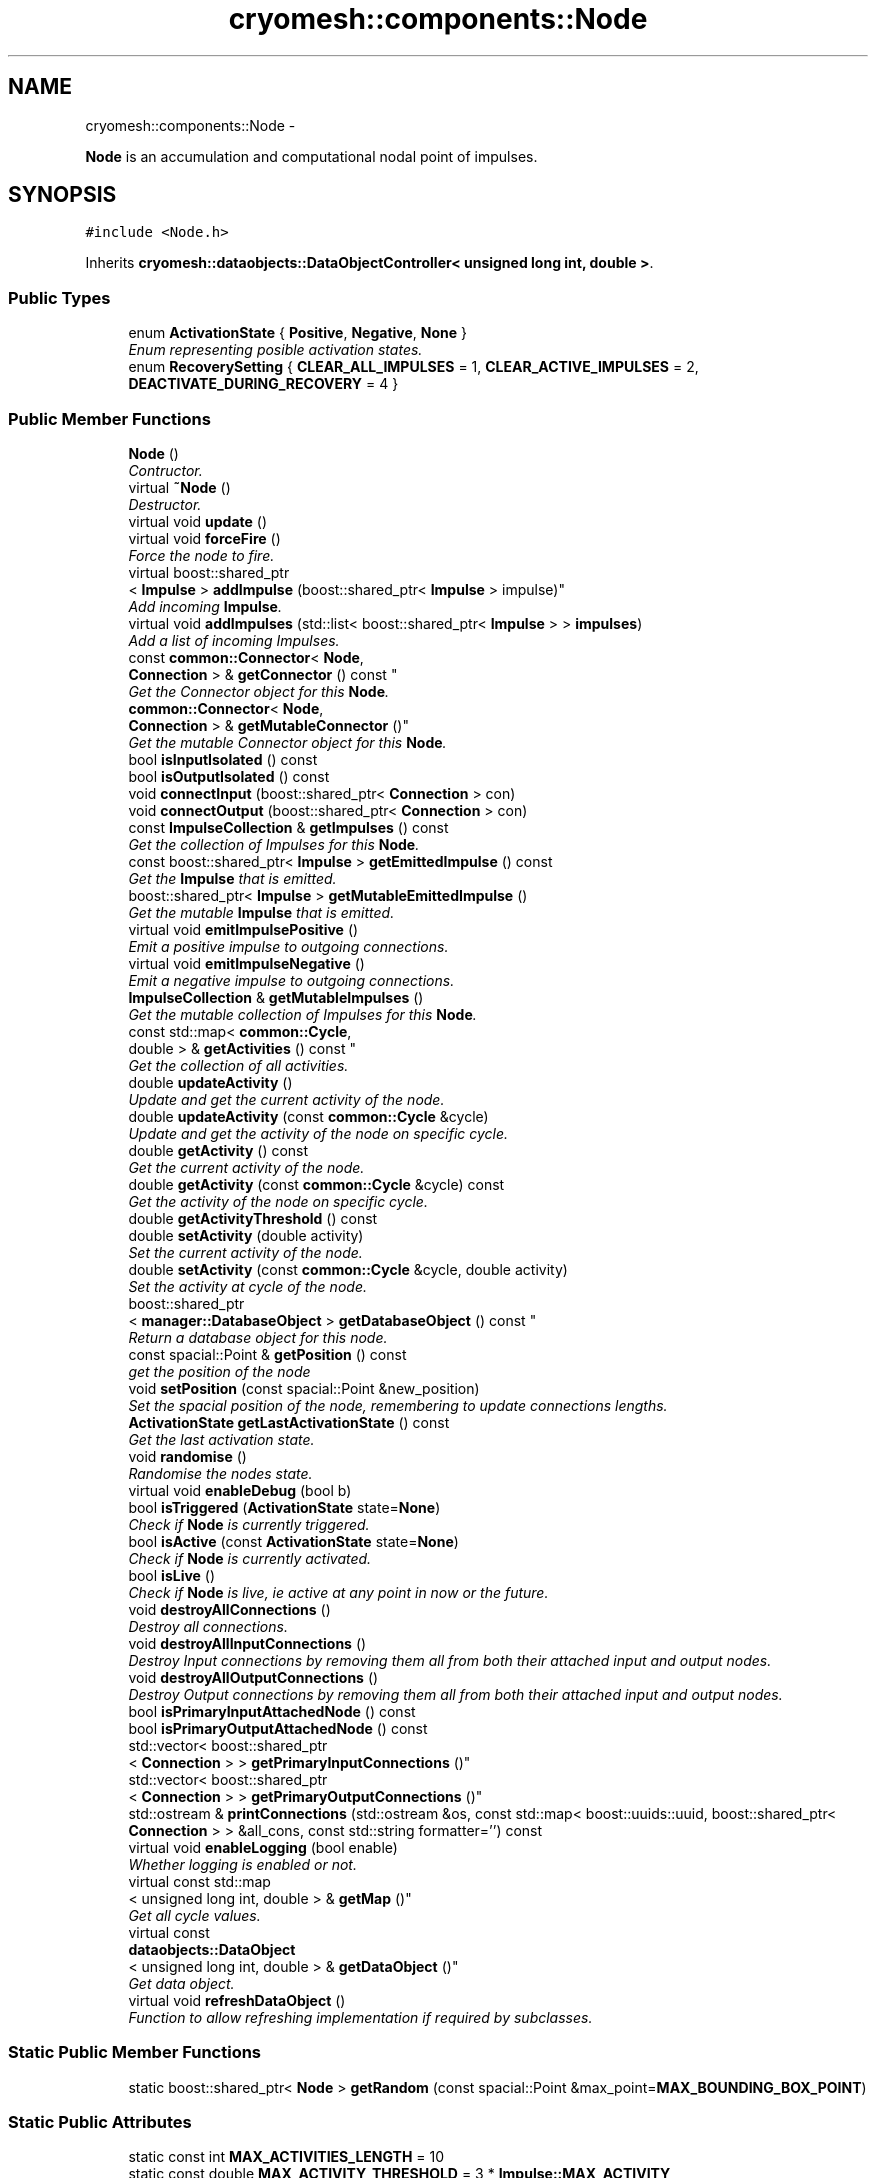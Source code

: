 .TH "cryomesh::components::Node" 3 "Tue Mar 6 2012" "cryomesh" \" -*- nroff -*-
.ad l
.nh
.SH NAME
cryomesh::components::Node \- 
.PP
\fBNode\fP is an accumulation and computational nodal point of impulses\&.  

.SH SYNOPSIS
.br
.PP
.PP
\fC#include <Node\&.h>\fP
.PP
Inherits \fBcryomesh::dataobjects::DataObjectController< unsigned long int, double >\fP\&.
.SS "Public Types"

.in +1c
.ti -1c
.RI "enum \fBActivationState\fP { \fBPositive\fP, \fBNegative\fP, \fBNone\fP }"
.br
.RI "\fIEnum representing posible activation states\&. \fP"
.ti -1c
.RI "enum \fBRecoverySetting\fP { \fBCLEAR_ALL_IMPULSES\fP =  1, \fBCLEAR_ACTIVE_IMPULSES\fP =  2, \fBDEACTIVATE_DURING_RECOVERY\fP =  4 }"
.br
.in -1c
.SS "Public Member Functions"

.in +1c
.ti -1c
.RI "\fBNode\fP ()"
.br
.RI "\fIContructor\&. \fP"
.ti -1c
.RI "virtual \fB~Node\fP ()"
.br
.RI "\fIDestructor\&. \fP"
.ti -1c
.RI "virtual void \fBupdate\fP ()"
.br
.ti -1c
.RI "virtual void \fBforceFire\fP ()"
.br
.RI "\fIForce the node to fire\&. \fP"
.ti -1c
.RI "virtual boost::shared_ptr
.br
< \fBImpulse\fP > \fBaddImpulse\fP (boost::shared_ptr< \fBImpulse\fP > impulse)"
.br
.RI "\fIAdd incoming \fBImpulse\fP\&. \fP"
.ti -1c
.RI "virtual void \fBaddImpulses\fP (std::list< boost::shared_ptr< \fBImpulse\fP > > \fBimpulses\fP)"
.br
.RI "\fIAdd a list of incoming Impulses\&. \fP"
.ti -1c
.RI "const \fBcommon::Connector\fP< \fBNode\fP, 
.br
\fBConnection\fP > & \fBgetConnector\fP () const "
.br
.RI "\fIGet the Connector object for this \fBNode\fP\&. \fP"
.ti -1c
.RI "\fBcommon::Connector\fP< \fBNode\fP, 
.br
\fBConnection\fP > & \fBgetMutableConnector\fP ()"
.br
.RI "\fIGet the mutable Connector object for this \fBNode\fP\&. \fP"
.ti -1c
.RI "bool \fBisInputIsolated\fP () const "
.br
.ti -1c
.RI "bool \fBisOutputIsolated\fP () const "
.br
.ti -1c
.RI "void \fBconnectInput\fP (boost::shared_ptr< \fBConnection\fP > con)"
.br
.ti -1c
.RI "void \fBconnectOutput\fP (boost::shared_ptr< \fBConnection\fP > con)"
.br
.ti -1c
.RI "const \fBImpulseCollection\fP & \fBgetImpulses\fP () const "
.br
.RI "\fIGet the collection of Impulses for this \fBNode\fP\&. \fP"
.ti -1c
.RI "const boost::shared_ptr< \fBImpulse\fP > \fBgetEmittedImpulse\fP () const "
.br
.RI "\fIGet the \fBImpulse\fP that is emitted\&. \fP"
.ti -1c
.RI "boost::shared_ptr< \fBImpulse\fP > \fBgetMutableEmittedImpulse\fP ()"
.br
.RI "\fIGet the mutable \fBImpulse\fP that is emitted\&. \fP"
.ti -1c
.RI "virtual void \fBemitImpulsePositive\fP ()"
.br
.RI "\fIEmit a positive impulse to outgoing connections\&. \fP"
.ti -1c
.RI "virtual void \fBemitImpulseNegative\fP ()"
.br
.RI "\fIEmit a negative impulse to outgoing connections\&. \fP"
.ti -1c
.RI "\fBImpulseCollection\fP & \fBgetMutableImpulses\fP ()"
.br
.RI "\fIGet the mutable collection of Impulses for this \fBNode\fP\&. \fP"
.ti -1c
.RI "const std::map< \fBcommon::Cycle\fP, 
.br
double > & \fBgetActivities\fP () const "
.br
.RI "\fIGet the collection of all activities\&. \fP"
.ti -1c
.RI "double \fBupdateActivity\fP ()"
.br
.RI "\fIUpdate and get the current activity of the node\&. \fP"
.ti -1c
.RI "double \fBupdateActivity\fP (const \fBcommon::Cycle\fP &cycle)"
.br
.RI "\fIUpdate and get the activity of the node on specific cycle\&. \fP"
.ti -1c
.RI "double \fBgetActivity\fP () const "
.br
.RI "\fIGet the current activity of the node\&. \fP"
.ti -1c
.RI "double \fBgetActivity\fP (const \fBcommon::Cycle\fP &cycle) const "
.br
.RI "\fIGet the activity of the node on specific cycle\&. \fP"
.ti -1c
.RI "double \fBgetActivityThreshold\fP () const "
.br
.ti -1c
.RI "double \fBsetActivity\fP (double activity)"
.br
.RI "\fISet the current activity of the node\&. \fP"
.ti -1c
.RI "double \fBsetActivity\fP (const \fBcommon::Cycle\fP &cycle, double activity)"
.br
.RI "\fISet the activity at cycle of the node\&. \fP"
.ti -1c
.RI "boost::shared_ptr
.br
< \fBmanager::DatabaseObject\fP > \fBgetDatabaseObject\fP () const "
.br
.RI "\fIReturn a database object for this node\&. \fP"
.ti -1c
.RI "const spacial::Point & \fBgetPosition\fP () const "
.br
.RI "\fIget the position of the node \fP"
.ti -1c
.RI "void \fBsetPosition\fP (const spacial::Point &new_position)"
.br
.RI "\fISet the spacial position of the node, remembering to update connections lengths\&. \fP"
.ti -1c
.RI "\fBActivationState\fP \fBgetLastActivationState\fP () const "
.br
.RI "\fIGet the last activation state\&. \fP"
.ti -1c
.RI "void \fBrandomise\fP ()"
.br
.RI "\fIRandomise the nodes state\&. \fP"
.ti -1c
.RI "virtual void \fBenableDebug\fP (bool b)"
.br
.ti -1c
.RI "bool \fBisTriggered\fP (\fBActivationState\fP state=\fBNone\fP)"
.br
.RI "\fICheck if \fBNode\fP is currently triggered\&. \fP"
.ti -1c
.RI "bool \fBisActive\fP (const \fBActivationState\fP state=\fBNone\fP)"
.br
.RI "\fICheck if \fBNode\fP is currently activated\&. \fP"
.ti -1c
.RI "bool \fBisLive\fP ()"
.br
.RI "\fICheck if \fBNode\fP is live, ie active at any point in now or the future\&. \fP"
.ti -1c
.RI "void \fBdestroyAllConnections\fP ()"
.br
.RI "\fIDestroy all connections\&. \fP"
.ti -1c
.RI "void \fBdestroyAllInputConnections\fP ()"
.br
.RI "\fIDestroy Input connections by removing them all from both their attached input and output nodes\&. \fP"
.ti -1c
.RI "void \fBdestroyAllOutputConnections\fP ()"
.br
.RI "\fIDestroy Output connections by removing them all from both their attached input and output nodes\&. \fP"
.ti -1c
.RI "bool \fBisPrimaryInputAttachedNode\fP () const "
.br
.ti -1c
.RI "bool \fBisPrimaryOutputAttachedNode\fP () const "
.br
.ti -1c
.RI "std::vector< boost::shared_ptr
.br
< \fBConnection\fP > > \fBgetPrimaryInputConnections\fP ()"
.br
.ti -1c
.RI "std::vector< boost::shared_ptr
.br
< \fBConnection\fP > > \fBgetPrimaryOutputConnections\fP ()"
.br
.ti -1c
.RI "std::ostream & \fBprintConnections\fP (std::ostream &os, const std::map< boost::uuids::uuid, boost::shared_ptr< \fBConnection\fP > > &all_cons, const std::string formatter='') const "
.br
.ti -1c
.RI "virtual void \fBenableLogging\fP (bool enable)"
.br
.RI "\fIWhether logging is enabled or not\&. \fP"
.ti -1c
.RI "virtual const std::map
.br
< unsigned long int, double > & \fBgetMap\fP ()"
.br
.RI "\fIGet all cycle values\&. \fP"
.ti -1c
.RI "virtual const 
.br
\fBdataobjects::DataObject\fP
.br
< unsigned long int, double > & \fBgetDataObject\fP ()"
.br
.RI "\fIGet data object\&. \fP"
.ti -1c
.RI "virtual void \fBrefreshDataObject\fP ()"
.br
.RI "\fIFunction to allow refreshing implementation if required by subclasses\&. \fP"
.in -1c
.SS "Static Public Member Functions"

.in +1c
.ti -1c
.RI "static boost::shared_ptr< \fBNode\fP > \fBgetRandom\fP (const spacial::Point &max_point=\fBMAX_BOUNDING_BOX_POINT\fP)"
.br
.in -1c
.SS "Static Public Attributes"

.in +1c
.ti -1c
.RI "static const int \fBMAX_ACTIVITIES_LENGTH\fP = 10"
.br
.ti -1c
.RI "static const double \fBMAX_ACTIVITY_THRESHOLD\fP = 3 * \fBImpulse::MAX_ACTIVITY\fP"
.br
.ti -1c
.RI "static const double \fBMIN_ACTIVITY_THRESHOLD\fP = 1 * \fBImpulse::MAX_ACTIVITY\fP"
.br
.ti -1c
.RI "static const spacial::Point \fBMAX_BOUNDING_BOX_POINT\fP = spacial::Point(100, 100, 100)"
.br
.in -1c
.SS "Protected Member Functions"

.in +1c
.ti -1c
.RI "virtual \fBNode::ActivationState\fP \fBcheckActivationState\fP ()"
.br
.RI "\fICheck level of impulses and decide whether to activate the node\&. \fP"
.ti -1c
.RI "virtual \fBNode::ActivationState\fP \fBcheckFire\fP ()"
.br
.RI "\fICheck if the object is ready to fire off an impulse and carry it out\&. \fP"
.ti -1c
.RI "virtual void \fBupdateImpulses\fP ()"
.br
.RI "\fIUpdate the collection of impulses by one cycle\&. \fP"
.ti -1c
.RI "virtual void \fBemitImpulse\fP (bool positive)"
.br
.RI "\fIEmit an impulse to outgoing connections\&. \fP"
.ti -1c
.RI "virtual double \fBaddActivity\fP (\fBcommon::Cycle\fP, double activity)"
.br
.RI "\fIAdd an activity to the list of activities\&. \fP"
.ti -1c
.RI "virtual void \fBupdatePosition\fP ()"
.br
.RI "\fIRecalculate state of node and connections based on current position\&. \fP"
.ti -1c
.RI "virtual void \fBenterRecovery\fP (const int recovery_settings=\fBCLEAR_ALL_IMPULSES\fP)"
.br
.in -1c
.SS "Protected Attributes"

.in +1c
.ti -1c
.RI "\fBdataobjects::DataObject\fP
.br
< unsigned long int, double > \fBdataObject\fP"
.br
.in -1c
.SS "Private Attributes"

.in +1c
.ti -1c
.RI "double \fBactivityThreshold\fP"
.br
.ti -1c
.RI "boost::shared_ptr
.br
< \fBcommon::Connector\fP< \fBNode\fP, 
.br
\fBConnection\fP > > \fBconnector\fP"
.br
.ti -1c
.RI "\fBImpulseCollection\fP \fBimpulses\fP"
.br
.ti -1c
.RI "boost::shared_ptr< \fBImpulse\fP > \fBemittedImpulse\fP"
.br
.ti -1c
.RI "\fBdataobjects::DataObject\fP
.br
< \fBcommon::Cycle\fP, double > \fBactivities\fP"
.br
.ti -1c
.RI "spacial::Point \fBposition\fP"
.br
.ti -1c
.RI "\fBActivationState\fP \fBlastActivationState\fP"
.br
.in -1c
.SS "Friends"

.in +1c
.ti -1c
.RI "std::ostream & \fBoperator<<\fP (std::ostream &os, const \fBNode\fP &obj)"
.br
.RI "\fITo stream operator\&. \fP"
.in -1c
.SH "Detailed Description"
.PP 
\fBNode\fP is an accumulation and computational nodal point of impulses\&. 

A \fBNode\fP represents the end point of one or many connections\&. Here, Impulses are accumulated and new Impulses generated depending on some determining criteria 
.PP
Definition at line 38 of file Node\&.h\&.
.SH "Member Enumeration Documentation"
.PP 
.SS "enum \fBcryomesh::components::Node::ActivationState\fP"
.PP
Enum representing posible activation states\&. Last activation state\&. 
.PP
\fBEnumerator: \fP
.in +1c
.TP
\fB\fIPositive \fP\fP
.TP
\fB\fINegative \fP\fP
.TP
\fB\fINone \fP\fP

.PP
Definition at line 45 of file Node\&.h\&.
.SS "enum \fBcryomesh::components::Node::RecoverySetting\fP"
.PP
\fBEnumerator: \fP
.in +1c
.TP
\fB\fICLEAR_ALL_IMPULSES \fP\fP
.TP
\fB\fICLEAR_ACTIVE_IMPULSES \fP\fP
.TP
\fB\fIDEACTIVATE_DURING_RECOVERY \fP\fP

.PP
Definition at line 49 of file Node\&.h\&.
.SH "Constructor & Destructor Documentation"
.PP 
.SS "\fBcryomesh::components::Node::Node\fP ()"
.PP
Contructor\&. Contructor for \fBNode\fP 
.PP
Definition at line 37 of file Node\&.cpp\&.
.PP
References activities, connector, emittedImpulse, MAX_ACTIVITIES_LENGTH, and cryomesh::dataobjects::DataObject< U, T >::setDatasetMaximumSize()\&.
.SS "\fBcryomesh::components::Node::~Node\fP ()\fC [virtual]\fP"
.PP
Destructor\&. Destructor for \fBNode\fP 
.PP
Definition at line 46 of file Node\&.cpp\&.
.SH "Member Function Documentation"
.PP 
.SS "double \fBcryomesh::components::Node::addActivity\fP (\fBcommon::Cycle\fPcycle, doubleactivity)\fC [protected, virtual]\fP"
.PP
Add an activity to the list of activities\&. \fBParameters:\fP
.RS 4
\fICycle\fP cycle The cycle this activity is on 
.br
\fIdouble\fP activity The activity to add
.RE
.PP
\fBReturns:\fP
.RS 4
The current activity 
.RE
.PP

.PP
Definition at line 291 of file Node\&.cpp\&.
.PP
References activities, and cryomesh::dataobjects::DataObject< U, T >::insert()\&.
.PP
Referenced by setActivity()\&.
.SS "boost::shared_ptr< \fBImpulse\fP > \fBcryomesh::components::Node::addImpulse\fP (boost::shared_ptr< \fBImpulse\fP >impulse)\fC [virtual]\fP"
.PP
Add incoming \fBImpulse\fP\&. \fBParameters:\fP
.RS 4
\fIboost::shared_ptr<Impulse>\fP impulse The \fBImpulse\fP to add 
.RE
.PP
\fBReturns:\fP
.RS 4
boost::shared_ptr<Impulse> The impulse added, null if none added 
.RE
.PP

.PP
Definition at line 141 of file Node\&.cpp\&.
.PP
References getMutableImpulses(), and cryomesh::common::TimeKeeper::getTimeKeeper()\&.
.PP
Referenced by addImpulses(), and forceFire()\&.
.SS "void \fBcryomesh::components::Node::addImpulses\fP (std::list< boost::shared_ptr< \fBImpulse\fP > >impulses)\fC [virtual]\fP"
.PP
Add a list of incoming Impulses\&. \fBParameters:\fP
.RS 4
\fIstd::list<boost::shared_ptr<Impulse>\fP > impulses The Impulses to add 
.RE
.PP

.PP
Definition at line 151 of file Node\&.cpp\&.
.PP
References addImpulse(), getImpulses(), and impulses\&.
.SS "\fBNode::ActivationState\fP \fBcryomesh::components::Node::checkActivationState\fP ()\fC [protected, virtual]\fP"
.PP
Check level of impulses and decide whether to activate the node\&. \fBReturns:\fP
.RS 4
\fBNode::ActivationState\fP Positive if activity is over threshold, negative if under -threshold, None otherwise 
.RE
.PP

.PP
Definition at line 173 of file Node\&.cpp\&.
.PP
References getActivityThreshold(), Negative, None, Positive, and updateActivity()\&.
.PP
Referenced by checkFire()\&.
.SS "\fBNode::ActivationState\fP \fBcryomesh::components::Node::checkFire\fP ()\fC [protected, virtual]\fP"
.PP
Check if the object is ready to fire off an impulse and carry it out\&. \fBReturns:\fP
.RS 4
ActivationState Return the action that was taken 
.RE
.PP

.PP
Definition at line 92 of file Node\&.cpp\&.
.PP
References checkActivationState(), emitImpulseNegative(), emitImpulsePositive(), enterRecovery(), Negative, and Positive\&.
.PP
Referenced by update()\&.
.SS "void \fBcryomesh::components::Node::connectInput\fP (boost::shared_ptr< \fBConnection\fP >con)"
.PP
Definition at line 469 of file Node\&.cpp\&.
.PP
References getMutableConnector()\&.
.SS "void \fBcryomesh::components::Node::connectOutput\fP (boost::shared_ptr< \fBConnection\fP >con)"
.PP
Definition at line 472 of file Node\&.cpp\&.
.PP
References getMutableConnector()\&.
.SS "void \fBcryomesh::components::Node::destroyAllConnections\fP ()"
.PP
Destroy all connections\&. 
.PP
Definition at line 476 of file Node\&.cpp\&.
.PP
References destroyAllInputConnections(), and destroyAllOutputConnections()\&.
.SS "void \fBcryomesh::components::Node::destroyAllInputConnections\fP ()"
.PP
Destroy Input connections by removing them all from both their attached input and output nodes\&. 
.PP
Definition at line 481 of file Node\&.cpp\&.
.PP
References getMutableConnector()\&.
.PP
Referenced by destroyAllConnections()\&.
.SS "void \fBcryomesh::components::Node::destroyAllOutputConnections\fP ()"
.PP
Destroy Output connections by removing them all from both their attached input and output nodes\&. 
.PP
Definition at line 498 of file Node\&.cpp\&.
.PP
References getMutableConnector()\&.
.PP
Referenced by destroyAllConnections()\&.
.SS "void \fBcryomesh::components::Node::emitImpulse\fP (boolpositive)\fC [protected, virtual]\fP"
.PP
Emit an impulse to outgoing connections\&. \fBParameters:\fP
.RS 4
\fIbool\fP positive Is the impulse to be emitted positive or negative 
.RE
.PP

.PP
Definition at line 199 of file Node\&.cpp\&.
.PP
References cryomesh::components::Connection::add(), getEmittedImpulse(), cryomesh::components::Connection::getImpulses(), getMutableConnector(), and getMutableEmittedImpulse()\&.
.PP
Referenced by emitImpulseNegative(), and emitImpulsePositive()\&.
.SS "void \fBcryomesh::components::Node::emitImpulseNegative\fP ()\fC [virtual]\fP"
.PP
Emit a negative impulse to outgoing connections\&. 
.PP
Definition at line 195 of file Node\&.cpp\&.
.PP
References emitImpulse()\&.
.PP
Referenced by checkFire()\&.
.SS "void \fBcryomesh::components::Node::emitImpulsePositive\fP ()\fC [virtual]\fP"
.PP
Emit a positive impulse to outgoing connections\&. 
.PP
Definition at line 191 of file Node\&.cpp\&.
.PP
References emitImpulse()\&.
.PP
Referenced by checkFire()\&.
.SS "void \fBcryomesh::components::Node::enableDebug\fP (boolb)\fC [virtual]\fP"
.PP
Definition at line 545 of file Node\&.cpp\&.
.SS "virtual void \fBcryomesh::dataobjects::DataObjectController\fP< unsigned long int , double  >::\fBenableLogging\fP (boolenable)\fC [inline, virtual, inherited]\fP"
.PP
Whether logging is enabled or not\&. \fBParameters:\fP
.RS 4
\fIbool\fP enable True to enable logging, false otherwise 
.RE
.PP

.PP
Definition at line 47 of file DataObjectController\&.h\&.
.PP
References cryomesh::dataobjects::DataObjectController< U, T >::dataObject\&.
.SS "void \fBcryomesh::components::Node::enterRecovery\fP (const intrecovery_settings = \fC\fBCLEAR_ALL_IMPULSES\fP\fP)\fC [protected, virtual]\fP"
.PP
Definition at line 115 of file Node\&.cpp\&.
.PP
References CLEAR_ACTIVE_IMPULSES, CLEAR_ALL_IMPULSES, cryomesh::components::ImpulseCollection::clearActiveImpulses(), cryomesh::common::TimeKeeper::getTimeKeeper(), and impulses\&.
.PP
Referenced by checkFire()\&.
.SS "void \fBcryomesh::components::Node::forceFire\fP ()\fC [virtual]\fP"
.PP
Force the node to fire\&. 
.PP
Definition at line 80 of file Node\&.cpp\&.
.PP
References addImpulse(), and cryomesh::components::Impulse::getTriggerImpulse()\&.
.SS "const std::map< \fBcommon::Cycle\fP, double > & \fBcryomesh::components::Node::getActivities\fP () const"
.PP
Get the collection of all activities\&. \fBReturns:\fP
.RS 4
std::list<double> & List of activities 
.RE
.PP

.PP
Definition at line 259 of file Node\&.cpp\&.
.PP
References activities, and cryomesh::dataobjects::DataObject< U, T >::getMap()\&.
.PP
Referenced by update()\&.
.SS "double \fBcryomesh::components::Node::getActivity\fP () const"
.PP
Get the current activity of the node\&. \fBReturns:\fP
.RS 4
double The current activity 
.RE
.PP

.PP
Definition at line 263 of file Node\&.cpp\&.
.PP
References cryomesh::common::TimeKeeper::getTimeKeeper()\&.
.PP
Referenced by getDatabaseObject(), isActive(), cryomesh::structures::Mesh::update(), updateActivity(), and cryomesh::structures::Mesh::warp()\&.
.SS "double \fBcryomesh::components::Node::getActivity\fP (const \fBcommon::Cycle\fP &cycle) const"
.PP
Get the activity of the node on specific cycle\&. \fBReturns:\fP
.RS 4
double The current activity 
.RE
.PP

.PP
Definition at line 267 of file Node\&.cpp\&.
.PP
References cryomesh::components::ImpulseCollection::getActivity(), and getImpulses()\&.
.SS "double \fBcryomesh::components::Node::getActivityThreshold\fP () const"
.PP
Definition at line 271 of file Node\&.cpp\&.
.PP
References activityThreshold\&.
.PP
Referenced by checkActivationState(), and cryomesh::components::operator<<()\&.
.SS "const \fBcommon::Connector\fP< \fBNode\fP, \fBConnection\fP > & \fBcryomesh::components::Node::getConnector\fP () const"
.PP
Get the Connector object for this \fBNode\fP\&. \fBReturns:\fP
.RS 4
const common::Connector<Node, Connection> & The Connector for this object 
.RE
.PP

.PP
Definition at line 84 of file Node\&.cpp\&.
.PP
References connector\&.
.PP
Referenced by getPrimaryInputConnections(), getPrimaryOutputConnections(), isInputIsolated(), isOutputIsolated(), isPrimaryInputAttachedNode(), isPrimaryOutputAttachedNode(), and cryomesh::components::operator<<()\&.
.SS "boost::shared_ptr< \fBmanager::DatabaseObject\fP > \fBcryomesh::components::Node::getDatabaseObject\fP () const"
.PP
Return a database object for this node\&. \fBReturns:\fP
.RS 4
DatabaseObject 
.RE
.PP

.PP
Definition at line 296 of file Node\&.cpp\&.
.PP
References getActivity(), cryomesh::common::TimeKeeper::getCycle(), getPosition(), cryomesh::common::TimeKeeper::getTimeKeeper(), and cryomesh::common::Cycle::toULInt()\&.
.SS "virtual const \fBdataobjects::DataObject\fP<unsigned long int , double >& \fBcryomesh::dataobjects::DataObjectController\fP< unsigned long int , double  >::\fBgetDataObject\fP ()\fC [inline, virtual, inherited]\fP"
.PP
Get data object\&. \fBReturns:\fP
.RS 4
dataobjects::DataObject<U,T> & The data object 
.RE
.PP

.PP
Definition at line 68 of file DataObjectController\&.h\&.
.PP
References cryomesh::dataobjects::DataObjectController< U, T >::dataObject, and cryomesh::dataobjects::DataObjectController< U, T >::refreshDataObject()\&.
.SS "const boost::shared_ptr< \fBImpulse\fP > \fBcryomesh::components::Node::getEmittedImpulse\fP () const"
.PP
Get the \fBImpulse\fP that is emitted\&. \fBReturns:\fP
.RS 4
const boost::shared_ptr< Impulse > The emitted \fBImpulse\fP 
.RE
.PP

.PP
Definition at line 247 of file Node\&.cpp\&.
.PP
References emittedImpulse\&.
.PP
Referenced by emitImpulse()\&.
.SS "const \fBImpulseCollection\fP & \fBcryomesh::components::Node::getImpulses\fP () const"
.PP
Get the collection of Impulses for this \fBNode\fP\&. \fBReturns:\fP
.RS 4
const \fBImpulseCollection\fP & The collection of Impulses for this \fBNode\fP 
.RE
.PP

.PP
Definition at line 243 of file Node\&.cpp\&.
.PP
References impulses\&.
.PP
Referenced by addImpulses(), getActivity(), isLive(), cryomesh::components::operator<<(), and updateActivity()\&.
.SS "\fBNode::ActivationState\fP \fBcryomesh::components::Node::getLastActivationState\fP () const"
.PP
Get the last activation state\&. \fBReturns:\fP
.RS 4
ActivationState Return the last activation state 
.RE
.PP

.PP
Definition at line 314 of file Node\&.cpp\&.
.PP
References lastActivationState\&.
.PP
Referenced by isTriggered()\&.
.SS "virtual const std::map<unsigned long int , double >& \fBcryomesh::dataobjects::DataObjectController\fP< unsigned long int , double  >::\fBgetMap\fP ()\fC [inline, virtual, inherited]\fP"
.PP
Get all cycle values\&. \fBReturns:\fP
.RS 4
std::map<unsigned long int, double> & The cycle values 
.RE
.PP

.PP
Definition at line 57 of file DataObjectController\&.h\&.
.PP
References cryomesh::dataobjects::DataObjectController< U, T >::dataObject, and cryomesh::dataobjects::DataObjectController< U, T >::refreshDataObject()\&.
.SS "\fBcommon::Connector\fP< \fBNode\fP, \fBConnection\fP > & \fBcryomesh::components::Node::getMutableConnector\fP ()"
.PP
Get the mutable Connector object for this \fBNode\fP\&. \fBReturns:\fP
.RS 4
common::Connector<Node, Connection> & The mutable Connector for this object 
.RE
.PP

.PP
Definition at line 88 of file Node\&.cpp\&.
.PP
References connector\&.
.PP
Referenced by connectInput(), connectOutput(), destroyAllInputConnections(), destroyAllOutputConnections(), and emitImpulse()\&.
.SS "boost::shared_ptr< \fBImpulse\fP > \fBcryomesh::components::Node::getMutableEmittedImpulse\fP ()"
.PP
Get the mutable \fBImpulse\fP that is emitted\&. \fBReturns:\fP
.RS 4
boost::shared_ptr< Impulse > The mutable emitted \fBImpulse\fP 
.RE
.PP

.PP
Definition at line 251 of file Node\&.cpp\&.
.PP
References emittedImpulse\&.
.PP
Referenced by emitImpulse()\&.
.SS "\fBImpulseCollection\fP & \fBcryomesh::components::Node::getMutableImpulses\fP ()"
.PP
Get the mutable collection of Impulses for this \fBNode\fP\&. \fBReturns:\fP
.RS 4
\fBImpulseCollection\fP & The mutable collection of Impulses for this \fBNode\fP 
.RE
.PP

.PP
Definition at line 255 of file Node\&.cpp\&.
.PP
References impulses\&.
.PP
Referenced by addImpulse(), and update()\&.
.SS "const spacial::Point & \fBcryomesh::components::Node::getPosition\fP () const"
.PP
get the position of the node \fBReturns:\fP
.RS 4
spacial::Point The spacial location of the node 
.RE
.PP

.PP
Definition at line 305 of file Node\&.cpp\&.
.PP
References position\&.
.PP
Referenced by getDatabaseObject(), cryomesh::structures::Mesh::update(), and cryomesh::structures::Mesh::warp()\&.
.SS "std::vector< boost::shared_ptr< \fBConnection\fP > > \fBcryomesh::components::Node::getPrimaryInputConnections\fP ()"
.PP
Definition at line 425 of file Node\&.cpp\&.
.PP
References getConnector()\&.
.SS "std::vector< boost::shared_ptr< \fBConnection\fP > > \fBcryomesh::components::Node::getPrimaryOutputConnections\fP ()"
.PP
Definition at line 447 of file Node\&.cpp\&.
.PP
References getConnector()\&.
.SS "boost::shared_ptr< \fBNode\fP > \fBcryomesh::components::Node::getRandom\fP (const spacial::Point &max_point = \fC\fBMAX_BOUNDING_BOX_POINT\fP\fP)\fC [static]\fP"
.PP
Definition at line 26 of file Node\&.cpp\&.
.PP
Referenced by cryomesh::manipulators::ClusterArchitect::createRandomNodes(), and randomise()\&.
.SS "bool \fBcryomesh::components::Node::isActive\fP (const \fBActivationState\fPstate = \fC\fBNone\fP\fP)"
.PP
Check if \fBNode\fP is currently activated\&. \fBParameters:\fP
.RS 4
\fIActivationState\fP Positive for positive activity test, Negative for negative activity test, None for any activity test
.RE
.PP
\fBReturns:\fP
.RS 4
bool True if activated, false otherwise 
.RE
.PP

.PP
Definition at line 333 of file Node\&.cpp\&.
.PP
References getActivity(), Negative, None, and Positive\&.
.SS "bool \fBcryomesh::components::Node::isInputIsolated\fP () const"
.PP
Definition at line 361 of file Node\&.cpp\&.
.PP
References getConnector()\&.
.PP
Referenced by isPrimaryInputAttachedNode()\&.
.SS "bool \fBcryomesh::components::Node::isLive\fP ()"
.PP
Check if \fBNode\fP is live, ie active at any point in now or the future\&. \fBReturns:\fP
.RS 4
bool True if live, false otherwise 
.RE
.PP

.PP
Definition at line 352 of file Node\&.cpp\&.
.PP
References getImpulses()\&.
.SS "bool \fBcryomesh::components::Node::isOutputIsolated\fP () const"
.PP
Definition at line 368 of file Node\&.cpp\&.
.PP
References getConnector()\&.
.PP
Referenced by isPrimaryOutputAttachedNode()\&.
.SS "bool \fBcryomesh::components::Node::isPrimaryInputAttachedNode\fP () const"
.PP
Definition at line 375 of file Node\&.cpp\&.
.PP
References getConnector(), and isInputIsolated()\&.
.PP
Referenced by cryomesh::components::operator<<()\&.
.SS "bool \fBcryomesh::components::Node::isPrimaryOutputAttachedNode\fP () const"
.PP
Definition at line 400 of file Node\&.cpp\&.
.PP
References getConnector(), and isOutputIsolated()\&.
.PP
Referenced by cryomesh::components::operator<<()\&.
.SS "bool \fBcryomesh::components::Node::isTriggered\fP (\fBActivationState\fPstate = \fC\fBNone\fP\fP)"
.PP
Check if \fBNode\fP is currently triggered\&. \fBParameters:\fP
.RS 4
\fIActivationState\fP Positive for positive trigger test, Negative for negative trigger test, None for any trigger test
.RE
.PP
\fBReturns:\fP
.RS 4
bool True if triggered, false otherwise 
.RE
.PP

.PP
Definition at line 323 of file Node\&.cpp\&.
.PP
References getLastActivationState(), and None\&.
.SS "std::ostream & \fBcryomesh::components::Node::printConnections\fP (std::ostream &os, const std::map< boost::uuids::uuid, boost::shared_ptr< \fBConnection\fP > > &all_cons, const std::stringformatter = \fC''\fP) const"
.PP
Definition at line 577 of file Node\&.cpp\&.
.PP
Referenced by cryomesh::components::operator<<()\&.
.SS "void \fBcryomesh::components::Node::randomise\fP ()"
.PP
Randomise the nodes state\&. 
.PP
Definition at line 318 of file Node\&.cpp\&.
.PP
References activityThreshold, emittedImpulse, getRandom(), MAX_ACTIVITY_THRESHOLD, and MIN_ACTIVITY_THRESHOLD\&.
.SS "virtual void \fBcryomesh::dataobjects::DataObjectController\fP< unsigned long int , double  >::\fBrefreshDataObject\fP ()\fC [inline, virtual, inherited]\fP"
.PP
Function to allow refreshing implementation if required by subclasses\&. 
.PP
Reimplemented in \fBcryomesh::components::ImpulseCollection\fP\&.
.PP
Definition at line 76 of file DataObjectController\&.h\&.
.SS "double \fBcryomesh::components::Node::setActivity\fP (doubleactivity)"
.PP
Set the current activity of the node\&. \fBParameters:\fP
.RS 4
\fIdouble\fP The current activity value to be set
.RE
.PP
\fBReturns:\fP
.RS 4
double The activity set 
.RE
.PP

.PP
Definition at line 283 of file Node\&.cpp\&.
.PP
References cryomesh::common::TimeKeeper::getTimeKeeper()\&.
.PP
Referenced by updateActivity(), and cryomesh::structures::Mesh::warp()\&.
.SS "double \fBcryomesh::components::Node::setActivity\fP (const \fBcommon::Cycle\fP &cycle, doubleactivity)"
.PP
Set the activity at cycle of the node\&. \fBParameters:\fP
.RS 4
\fIconst\fP Cycle & cycle The cycle the activty is on 
.br
\fIdouble\fP The current activity value to be set
.RE
.PP
\fBReturns:\fP
.RS 4
double The activity set 
.RE
.PP

.PP
Definition at line 287 of file Node\&.cpp\&.
.PP
References addActivity()\&.
.SS "void \fBcryomesh::components::Node::setPosition\fP (const spacial::Point &new_position)"
.PP
Set the spacial position of the node, remembering to update connections lengths\&. \fBParameters:\fP
.RS 4
\fIspacial::Point\fP The position to place this node at 
.RE
.PP

.PP
Definition at line 309 of file Node\&.cpp\&.
.PP
References position, and updatePosition()\&.
.SS "void \fBcryomesh::components::Node::update\fP ()\fC [virtual]\fP"
.PP
Definition at line 49 of file Node\&.cpp\&.
.PP
References checkFire(), cryomesh::components::ImpulseCollection::clearActiveImpulses(), cryomesh::dataobjects::DataObjectController< unsigned long int, double >::dataObject, getActivities(), getMutableImpulses(), cryomesh::dataobjects::DataObject< U, T >::insert(), cryomesh::dataobjects::DataObject< U, T >::isLoggingEnabled(), lastActivationState, and updateImpulses()\&.
.SS "double \fBcryomesh::components::Node::updateActivity\fP ()"
.PP
Update and get the current activity of the node\&. \fBReturns:\fP
.RS 4
double The current activity 
.RE
.PP

.PP
Definition at line 275 of file Node\&.cpp\&.
.PP
References getActivity(), getImpulses(), and setActivity()\&.
.PP
Referenced by checkActivationState()\&.
.SS "double \fBcryomesh::components::Node::updateActivity\fP (const \fBcommon::Cycle\fP &cycle)"
.PP
Update and get the activity of the node on specific cycle\&. \fBReturns:\fP
.RS 4
double The current activity 
.RE
.PP

.PP
Definition at line 279 of file Node\&.cpp\&.
.PP
References getActivity(), getImpulses(), and setActivity()\&.
.SS "void \fBcryomesh::components::Node::updateImpulses\fP ()\fC [protected, virtual]\fP"
.PP
Update the collection of impulses by one cycle\&. 
.PP
Definition at line 135 of file Node\&.cpp\&.
.PP
References cryomesh::components::ImpulseCollection::clearImpulses(), and impulses\&.
.PP
Referenced by update()\&.
.SS "void \fBcryomesh::components::Node::updatePosition\fP ()\fC [protected, virtual]\fP"
.PP
Recalculate state of node and connections based on current position\&. 
.PP
Definition at line 515 of file Node\&.cpp\&.
.PP
References connector\&.
.PP
Referenced by setPosition()\&.
.SH "Friends And Related Function Documentation"
.PP 
.SS "std::ostream& operator<< (std::ostream &os, const \fBNode\fP &obj)\fC [friend]\fP"
.PP
To stream operator\&. \fBParameters:\fP
.RS 4
\fIstd::ostream\fP & os The output stream 
.br
\fIconst\fP \fBNode\fP & obj The object to stream
.RE
.PP
\fBReturns:\fP
.RS 4
std::ostream & The output stream 
.RE
.PP

.PP
Definition at line 548 of file Node\&.cpp\&.
.SH "Member Data Documentation"
.PP 
.SS "\fBdataobjects::DataObject\fP<\fBcommon::Cycle\fP, double> \fBcryomesh::components::Node::activities\fP\fC [private]\fP"
.PP
Definition at line 461 of file Node\&.h\&.
.PP
Referenced by addActivity(), getActivities(), and Node()\&.
.SS "double \fBcryomesh::components::Node::activityThreshold\fP\fC [private]\fP"
.PP
Definition at line 433 of file Node\&.h\&.
.PP
Referenced by getActivityThreshold(), and randomise()\&.
.SS "boost::shared_ptr<\fBcommon::Connector\fP<\fBNode\fP, \fBConnection\fP> > \fBcryomesh::components::Node::connector\fP\fC [private]\fP"
.PP
Definition at line 440 of file Node\&.h\&.
.PP
Referenced by getConnector(), getMutableConnector(), Node(), and updatePosition()\&.
.SS "\fBdataobjects::DataObject\fP<unsigned long int , double > \fBcryomesh::dataobjects::DataObjectController\fP< unsigned long int , double  >::\fBdataObject\fP\fC [protected, inherited]\fP"
.PP
Definition at line 85 of file DataObjectController\&.h\&.
.PP
Referenced by cryomesh::components::ImpulseCollection::refreshDataObject(), and update()\&.
.SS "boost::shared_ptr<\fBImpulse\fP> \fBcryomesh::components::Node::emittedImpulse\fP\fC [private]\fP"
.PP
Definition at line 454 of file Node\&.h\&.
.PP
Referenced by getEmittedImpulse(), getMutableEmittedImpulse(), Node(), and randomise()\&.
.SS "\fBImpulseCollection\fP \fBcryomesh::components::Node::impulses\fP\fC [private]\fP"
.PP
Definition at line 447 of file Node\&.h\&.
.PP
Referenced by addImpulses(), enterRecovery(), getImpulses(), getMutableImpulses(), and updateImpulses()\&.
.SS "\fBActivationState\fP \fBcryomesh::components::Node::lastActivationState\fP\fC [private]\fP"
.PP
Definition at line 475 of file Node\&.h\&.
.PP
Referenced by getLastActivationState(), and update()\&.
.SS "const int \fBcryomesh::components::Node::MAX_ACTIVITIES_LENGTH\fP = 10\fC [static]\fP"
.PP
Definition at line 341 of file Node\&.h\&.
.PP
Referenced by Node()\&.
.SS "const double \fBcryomesh::components::Node::MAX_ACTIVITY_THRESHOLD\fP = 3 * \fBImpulse::MAX_ACTIVITY\fP\fC [static]\fP"
.PP
Definition at line 348 of file Node\&.h\&.
.PP
Referenced by randomise()\&.
.SS "const spacial::Point \fBcryomesh::components::Node::MAX_BOUNDING_BOX_POINT\fP = spacial::Point(100, 100, 100)\fC [static]\fP"
.PP
Definition at line 362 of file Node\&.h\&.
.SS "const double \fBcryomesh::components::Node::MIN_ACTIVITY_THRESHOLD\fP = 1 * \fBImpulse::MAX_ACTIVITY\fP\fC [static]\fP"
.PP
Definition at line 355 of file Node\&.h\&.
.PP
Referenced by randomise()\&.
.SS "spacial::Point \fBcryomesh::components::Node::position\fP\fC [private]\fP"
.PP
Definition at line 468 of file Node\&.h\&.
.PP
Referenced by getPosition(), and setPosition()\&.

.SH "Author"
.PP 
Generated automatically by Doxygen for cryomesh from the source code\&.
